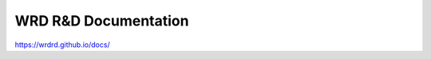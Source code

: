 ===============================
WRD R&D Documentation
===============================

https://wrdrd.github.io/docs/

